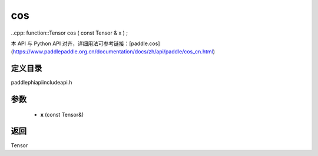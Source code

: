 .. _cn_api_paddle_experimental_cos:

cos
-------------------------------

..cpp: function::Tensor cos ( const Tensor & x ) ;


本 API 与 Python API 对齐，详细用法可参考链接：[paddle.cos](https://www.paddlepaddle.org.cn/documentation/docs/zh/api/paddle/cos_cn.html)

定义目录
:::::::::::::::::::::
paddle\phi\api\include\api.h

参数
:::::::::::::::::::::
	- **x** (const Tensor&)

返回
:::::::::::::::::::::
Tensor
